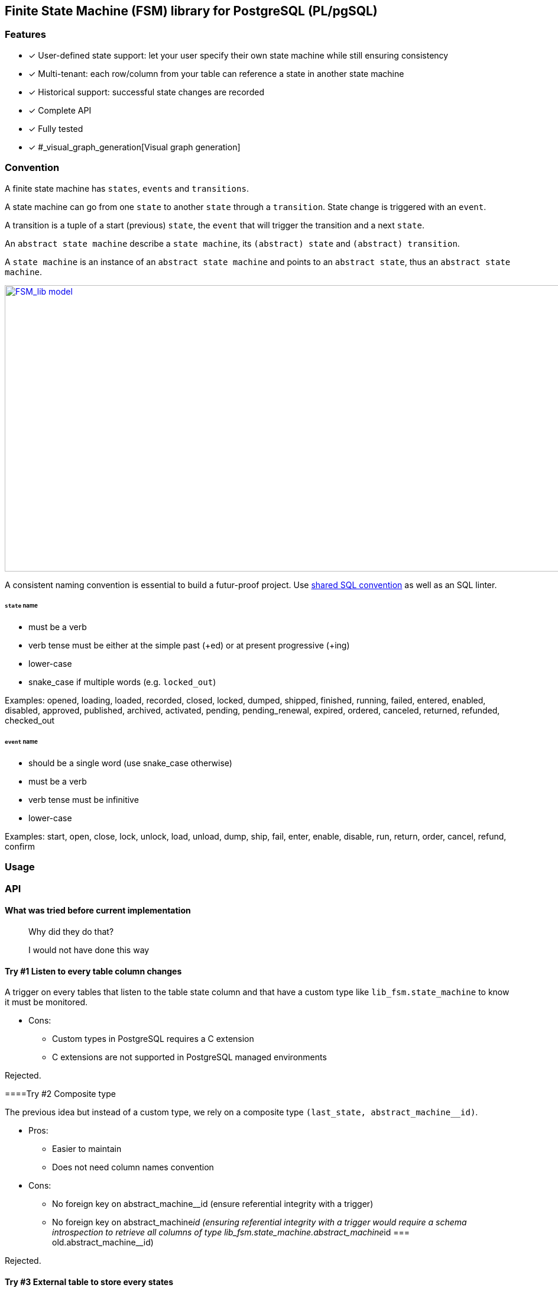 == Finite State Machine (FSM) library for PostgreSQL (PL/pgSQL)

=== Features

- [x] User-defined state support: let your user specify their own state machine while still ensuring consistency
- [x] Multi-tenant: each row/column from your table can reference a state in another state machine
- [x] Historical support: successful state changes are recorded
- [x] Complete API
- [x] Fully tested
- [x] #_visual_graph_generation[Visual graph generation]

=== Convention

A finite state machine has `states`, `events` and `transitions`.

A state machine can go from one `state` to another `state` through a `transition`.
State change is triggered with an `event`.

A transition is a tuple of a start (previous) `state`, the `event` that will trigger the transition and a next `state`.

An `abstract state machine` describe a `state machine`, its `(abstract) state` and `(abstract) transition`.

A `state machine` is an instance of an `abstract state machine` and points to an `abstract state`, thus an `abstract state machine`.


[caption="Figure 1: ",link=_model.png]
image::_model.png[FSM_lib model,1644,484]

A consistent naming convention is essential to build a futur-proof project.
Use https://github.com/FGRibreau/sql-convention/[shared SQL convention] as well as an SQL linter.

[#_states]
====== `state` name

- must be a verb
- verb tense must be either at the simple past (+ed) or at present progressive (+ing)
- lower-case
- snake_case if multiple words (e.g. `locked_out`)

Examples: opened, loading, loaded, recorded, closed, locked, dumped, shipped, finished, running, failed, entered, enabled, disabled, approved, published, archived, activated, pending, pending_renewal, expired, ordered, canceled, returned, refunded, checked_out

[#_event]
====== `event` name

- should be a single word (use snake_case otherwise)
- must be a verb
- verb tense must be infinitive
- lower-case

Examples: start, open, close, lock, unlock, load, unload, dump, ship, fail, enter, enable, disable, run, return, order, cancel, refund, confirm



=== Usage
=== API


==== What was tried before current implementation

> Why did they do that?

> I would not have done this way

==== Try #1 Listen to every table column changes

A trigger on every tables that listen to the table state column and that have a custom type like `lib_fsm.state_machine` to know it must be monitored.

- Cons:
* Custom types in PostgreSQL requires a C extension
* C extensions are not supported in PostgreSQL managed environments

Rejected.

====Try #2 Composite type

The previous idea but instead of a custom type, we rely on a composite type `(last_state, abstract_machine__id)`.

- Pros:
* Easier to maintain
* Does not need column names convention
- Cons:
* No foreign key on abstract_machine__id (ensure referential integrity with a trigger)
* No foreign key on abstract_machine__id (ensuring referential integrity with a trigger would require a schema introspection to retrieve all columns of type lib_fsm.state_machine.abstract_machine__id === old.abstract_machine__id)

Rejected.

==== Try #3 External table to store every states

Externalize each machine current states to an independent table.
Each state is linked to a finite state machine (see `abstract state machine`).

- Pros:
* The table schema explicitly states that one of more columns are each linked to their state machine
* Supports multiple state (e.g. a contract might two columns, a `signed_status` and a `writing_status`)
- Cons:
* Looking at a table, you don't know the value of the current state (e.g. a contract status attribute).
It requires an extra join.

[#_visual_graph_generation]
==== Visual documentation generator

```bash
PGPASSWORD=$USER_PASSWORD psql -qtAX  -U $USER --password -c "select lib_fsm.state_machine_get_mermaid('081d831f-8f88-4650-aebe-4360599d4bdc') as mermaid;"
```

=== Next steps

- [ ] add support for versioning
- [ ] add support for transition `properties`
- [ ] add support for transition `triggers`: 0-N triggers, what events should automatically trigger the transition
- [ ] add support for transition `conditions`: 0-N (cf: [https://github.com/FGRibreau/ui-predicate/]ui-predicate)), requires `lib_rule_engine` first
- [ ] add support for transition `pre_conditions`: 0-N, these pre-conditions are run before displaying available events from 'from_state'
post_actions (0-N, what to do once we switched to `to_state`) <= WONT_IMPLEMENT

=== Credits - Previous Work

- https://felixge.de/2017/07/27/implementing-state-machines-in-postgresql.html[2017 - Implementing State Machines in PostgreSQL]
- https://raphael.medaer.me/2019/06/12/pgfsm.html[2019 - Versioned FSM (Finite-State Machine) with Postgresql]

=== SQL Conventions

Code is written https://github.com/fgribreau/sql-convention/[following standard SQL-convention].
